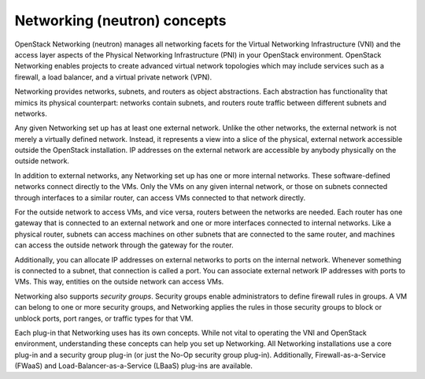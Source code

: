 Networking (neutron) concepts
~~~~~~~~~~~~~~~~~~~~~~~~~~~~~

OpenStack Networking (neutron) manages all networking facets for the
Virtual Networking Infrastructure (VNI) and the access layer aspects
of the Physical Networking Infrastructure (PNI) in your OpenStack
environment. OpenStack Networking enables projects to create advanced
virtual network topologies which may include services such as a
firewall, a load balancer, and a virtual private network (VPN).

Networking provides networks, subnets, and routers as object abstractions.
Each abstraction has functionality that mimics its physical counterpart:
networks contain subnets, and routers route traffic between different
subnets and networks.

Any given Networking set up has at least one external network. Unlike
the other networks, the external network is not merely a virtually
defined network. Instead, it represents a view into a slice of the
physical, external network accessible outside the OpenStack
installation. IP addresses on the external network are accessible by
anybody physically on the outside network.

In addition to external networks, any Networking set up has one or more
internal networks. These software-defined networks connect directly to
the VMs. Only the VMs on any given internal network, or those on subnets
connected through interfaces to a similar router, can access VMs connected
to that network directly.

For the outside network to access VMs, and vice versa, routers between
the networks are needed. Each router has one gateway that is connected
to an external network and one or more interfaces connected to internal
networks. Like a physical router, subnets can access machines on other
subnets that are connected to the same router, and machines can access the
outside network through the gateway for the router.

Additionally, you can allocate IP addresses on external networks to
ports on the internal network. Whenever something is connected to a
subnet, that connection is called a port. You can associate external
network IP addresses with ports to VMs. This way, entities on the
outside network can access VMs.

Networking also supports *security groups*. Security groups enable
administrators to define firewall rules in groups. A VM can belong to
one or more security groups, and Networking applies the rules in those
security groups to block or unblock ports, port ranges, or traffic types
for that VM.

Each plug-in that Networking uses has its own concepts. While not vital
to operating the VNI and OpenStack environment, understanding these
concepts can help you set up Networking. All Networking installations
use a core plug-in and a security group plug-in (or just the No-Op
security group plug-in). Additionally, Firewall-as-a-Service (FWaaS) and
Load-Balancer-as-a-Service (LBaaS) plug-ins are available.
